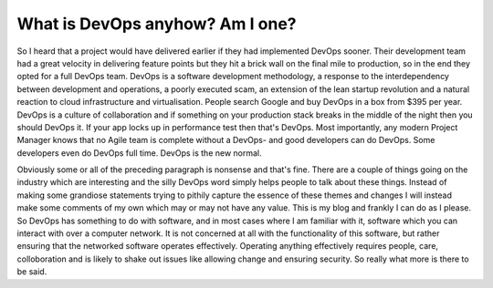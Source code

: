 What is DevOps anyhow? Am I one?
================================

So I heard that a project would have delivered earlier if they had implemented DevOps sooner. Their development team had a great velocity in delivering feature points but they hit a brick wall on the final mile to production, so in the end they opted for a full DevOps team.  DevOps is a software development methodology, a response to the interdependency between development and operations, a poorly executed scam, an extension of the lean startup revolution and a natural reaction to cloud infrastructure and virtualisation. People search Google and buy DevOps in a box from $395 per year. DevOps is a culture of collaboration and if something on your production stack breaks in the middle of the night then you should DevOps it. If your app locks up in performance test then that's DevOps. Most importantly, any modern Project Manager knows that no Agile team is complete without a DevOps- and good developers can do DevOps. Some developers even do DevOps full time. DevOps is the new normal.

Obviously some or all of the preceding paragraph is nonsense and that's fine. There are a couple of things going on the industry which are interesting and the silly DevOps word simply helps people to talk about these things. Instead of making some grandiose statements trying to pithily capture the essence of these themes and changes I will instead make some comments of my own which may or may not have any value. This is my blog and frankly I can do as I please. So DevOps has something to do with software, and in most cases where I am familiar with it, software which you can interact with over a computer network. It is not concerned at all with the functionality of this software, but rather ensuring that the networked software operates effectively. Operating anything effectively requires people, care, colloboration and is likely to shake out issues like allowing change and ensuring security. So really what more is there to be said.






.. author:: default
.. categories:: none
.. tags:: none
.. comments::

